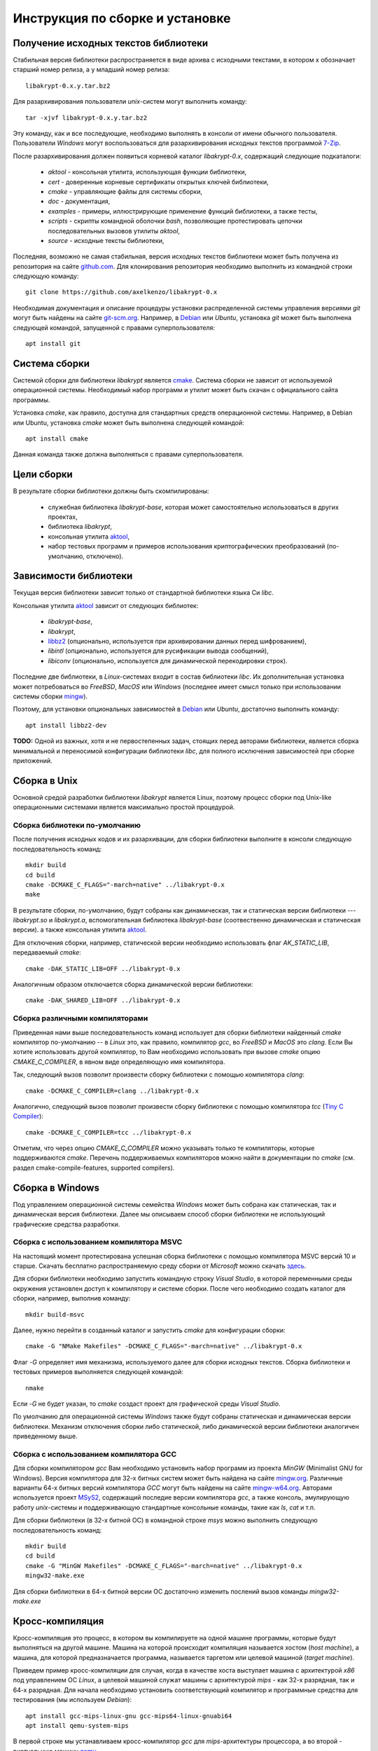 Инструкция по сборке и установке
================================

Получение исходных текстов библиотеки
-------------------------------------

Cтабильная версия библиотеки распространяется в виде архива с исходными текстами,
в котором x обозначает старший номер релиза, а y младший номер релиза::

    libakrypt-0.x.y.tar.bz2

Для разархивирования пользователи `unix`-систем могут выполнить команду::

    tar -xjvf libakrypt-0.x.y.tar.bz2

Эту команду, как и все последующие, необходимо выполнять в консоли от имени обычного пользователя.
Пользователи `Windows` могут воспользоваться для разархивирования исходных
текстов программой `7-Zip <https://www.7-zip.org/>`__.

После разархивирования должен появиться корневой каталог `libakrypt-0.x`, содержащий следующие подкаталоги:

   * `aktool` - консольная утилита, использующая функции библиотеки,
   * `cert` - доверенные корневые сертификаты открытых ключей библиотеки,
   * `cmake`  - управляющие файлы для системы сборки,
   * `doc` - документация,
   * `examples` - примеры, иллюстрирующие применение функций библиотеки, а также тесты,
   * `scripts` - скрипты командной оболочки `bash`, позволяющие протестировать цепочки последовательных вызовов утилиты `aktool`,
   * `source` - исходные тексты библиотеки,

Последняя, возможно не самая стабильная, версия исходных текстов библиотеки
может быть получена из репозитория на сайте `github.com <http://github.com/axelkenzo/libakrypt-0.x>`__.
Для клонирования репозитория необходимо выполнить из командной строки следующую команду::

    git clone https://github.com/axelkenzo/libakrypt-0.x

Необходимая документация и описание процедуры установки распределенной
системы управления версиями `git` могут быть найдены на сайте `git-scm.org <http://git-scm.com>`__.
Например, в `Debian <https://www.debian.org/>`__ или `Ubuntu`, установка `git` может быть выполнена следующей командой,
запущенной с правами суперпользователя::

    apt install git

Система сборки
--------------

Системой сборки для библиотеки `libakrypt` является `cmake <https://cmake.org>`__.
Система сборки не зависит от используемой операционной системы.
Необходимый набор программ и утилит может быть скачан с официального сайта программы.

Установка `cmake`, как правило, доступна для стандартных средств операционной системы.
Например, в Debian или Ubuntu, установка `cmake` может быть выполнена следующей командой::

    apt install cmake

Данная команда также должна выполняться с правами суперпользователя.


Цели сборки
-----------

В результате сборки библиотеки должны быть скомпилированы:

    * служебная библиотека `libakrypt-base`, которая может самостоятельно использоваться в других проектах,
    * библиотека `libakrypt`,
    * консольная утилита `aktool <aktool.html>`__,
    * набор тестовых программ и примеров использования криптографических преобразований (по-умолчанию, отключено).


Зависимости библиотеки
----------------------

Текущая версия библиотеки зависит только от стандартной библиотеки языка Си `libc`.

Консольная утилита `aktool <aktool.html>`__ зависит от следующих библиотек:

    * `libakrypt-base`,
    * `libakrypt`,
    * `libbz2 <https://sourceware.org/bzip2/>`__ (опционально, используется при архивировании данных перед шифрованием),
    * `libintl` (опционально, используется для русификации вывода сообщений),
    * `libiconv` (опционально, используется для динамической перекодировки строк).

Последние две библиотеки, в `Linux`-системах входит в состав библиотеки `libc`.
Их дополнительная установка может потребоваться во `FreeBSD`, `MacOS` или `Windows`
(последнее имеет смысл только при использовании системы сборки `mingw <install-guide.html#gcc>`__).

Поэтому, для установки опциональных зависимостей в `Debian <https://www.debian.org/>`__ или `Ubuntu`,
достаточно выполнить команду::

    apt install libbz2-dev


**TODO:** Одной из важных, хотя и не первостепенных задач, стоящих перед авторами библиотеки,
является сборка минимальной и переносимой конфигурации библиотеки `libc`,
для полного исключения зависимостей при сборке приложений.



Сборка в Unix
-------------

Основной средой разработки библиотеки `libakrypt` является Linux,
поэтому процесс сборки под Unix-like операционными системами является максимально простой процедурой.

Сборка библиотеки по-умолчанию
~~~~~~~~~~~~~~~~~~~~~~~~~~~~~~

После получения исходных кодов и их разархивации,
для сборки библиотеки выполните в консоли следующую последовательность команд::


    mkdir build
    cd build
    cmake -DCMAKE_C_FLAGS="-march=native" ../libakrypt-0.x
    make

В результате сборки, по-умолчанию, будут собраны как динамическая, так и статическая версии
библиотеки --- `libakrypt.so` и `libakrypt.a`,
вспомогательная библиотека `libakrypt-base` (соотвественно динамическая и статическая версии).
а также консольная утилита `aktool <aktool.html>`__.

Для отключения сборки, например, статической версии
необходимо использовать флаг `AK_STATIC_LIB`, передаваемый `cmake`::

    cmake -DAK_STATIC_LIB=OFF ../libakrypt-0.x

Аналогичным образом отключается сборка динамической версии библиотеки::

    cmake -DAK_SHARED_LIB=OFF ../libakrypt-0.x

Сборка различными компиляторами
~~~~~~~~~~~~~~~~~~~~~~~~~~~~~~~

Приведенная нами выше последовательность команд использует для сборки библиотеки
найденный `cmake` компилятор по-умолчанию -- в `Linux` это, как правило,
компилятор `gcc`, во `FreeBSD` и `MacOS` это `clang`.
Если Вы хотите использовать другой компилятор, то Вам необходимо использовать
при вызове `cmake` опцию `CMAKE_C_COMPILER`, в явном виде определяющую имя компилятора.

Так, следующий вызов позволит произвести сборку библиотеки с помощью компилятора `clang`::

    cmake -DCMAKE_C_COMPILER=clang ../libakrypt-0.x

Аналогично, следующий вызов позволит произвести сборку
библиотеки с помощью компилятора `tcc` (`Tiny C Compiler <https://bellard.org/tcc/>`__)::

    cmake -DCMAKE_C_COMPILER=tcc ../libakrypt-0.x

Отметим, что через опцию `CMAKE_C_COMPILER` можно указывать только те компиляторы,
которые поддерживаются `cmake`.
Перечень поддерживаемых компиляторов можно найти в документации по `cmake`
(см. раздел cmake-compile-features, supported compilers).



Сборка в Windows
----------------

Под управлением операционной системы семейства `Windows`
может быть собрана как статическая, так и динамическая версия библиотеки.
Далее мы описываем способ сборки библиотеки не использующий графические средства разработки.


Сборка с использованием компилятора MSVC
~~~~~~~~~~~~~~~~~~~~~~~~~~~~~~~~~~~~~~~~

На настоящий момент протестирована успешная сборка библиотеки с помощью компилятора MSVC версий 10 и старше.
Скачать бесплатно распространяемую среду сборки от `Microsoft` можно
скачать `здесь <https://visualstudio.microsoft.com/ru/vs/community>`__.

Для сборки библиотеки необходимо запустить командную строку `Visual Studio`,
в которой переменными среды окружения установлен доступ к компилятору и системе сборки.
После чего необходимо
создать каталог для сборки, например, выполнив команду::

    mkdir build-msvc

Далее, нужно перейти в созданный каталог и запустить `cmake` для конфигурации сборки::

    cmake -G "NMake Makefiles" -DCMAKE_C_FLAGS="-march=native" ../libakrypt-0.x

Флаг `-G` определяет имя механизма, используемого далее для сборки исходных текстов.
Сборка библиотеки и тестовых примеров выполняется следующей командой::

    nmake

Если `-G` не будет указан, то `cmake` создаст проект для графической среды `Visual Studio`.

По умолчанию для операционной системы `Windows` также будут собраны
статическая и динамическая версии библиотеки.
Механизм отключения сборки либо статической, либо динамической версии библиотеки
аналогичен приведенному выше.


Сборка с использованием компилятора GCC
~~~~~~~~~~~~~~~~~~~~~~~~~~~~~~~~~~~~~~~

Для сборки компилятором `gcc` Вам необходимо установить набор программ из проекта `MinGW`
(Minimalist GNU for Windows).
Версия компилятора для 32-х битных систем может быть найдена на сайте `mingw.org <http://mingw.org/wiki>`__.
Различные варианты 64-х битных версий компилятора `GCC` могут быть
найдены на сайте `mingw-w64.org <http://mingw-w64.org/doku.php>`__.
Авторами используется
проект `MSyS2 <https://www.msys2.org/>`__, содержащий последие версии
компилятора `gcc`, а также консоль, эмулирующую
работу `unix`-системы и поддерживающую стандартные консольные команды, такие как `ls`, `cat` и т.п.

Для сборки библиотеки (в 32-х битной ОС) в командной строке `msys` можно
выполнить следующую последовательность команд::

    mkdir build
    cd build
    cmake -G "MinGW Makefiles" -DCMAKE_C_FLAGS="-march=native" ../libakrypt-0.x
    mingw32-make.exe

Для сборки библиотеки в 64-х битной версии OC достаточно изменить послений вызов команды `mingw32-make.exe`


Кросс-компиляция
----------------

Кросс-компиляция это процесс, в котором вы компилируете на одной машине программы,
которые будут выполняться на другой машине. Машина на которой происходит компиляция
называется хостом (`host machine`), а машина, для которой предназначается программа,
называется таргетом или целевой машиной (`target machine`).

Приведем пример кросс-компиляции для случая, когда в качестве хоста выступает машина с архитектурой
`x86` под управлением ОС `Linux`, а целевой машиной служат машины с архитектурой `mips` - как 32-х разрядная,
так и 64-х разрядная. Для начала необходимо установить соответствующий компилятор и программные
средства для тестирования (мы используем `Debian`)::

    apt install gcc-mips-linux-gnu gcc-mips64-linux-gnuabi64
    apt install qemu-system-mips

В первой строке мы устанавливаем кросс-компилятор `gcc` для `mips`-архитектуры процессора,
а во второй - виртуальную машину `qemu <https://www.qemu.org/>`__.

Теперь для сборки библиотеки и запуска тестовых примеров под архитектурой `mips32r2` достаточно выполнить::

    cmake -DCMAKE_C_COMPILER="mips-linux-gnu-gcc" -DCMAKE_C_FLAGS="-march=mips32r2" ../libakrypt-0.x/
    make
    qemu-mips-static -L /usr/mips-linux-gnu/ ./example-hello

В первой строке мы настраиваем сборку библиотеки с использованием компилятора `mips-linux-gnu-gcc`,
реализующего процесс генерации кода, исполняемого на `mips32r2` архитектуре. В третьей строке
мы используем виртуальную машину `qemu` для запуска скомпилированного кода.

Аналогично, для сборки библиотеки и запуска тестовых примеров под архитектурой `mips64r2` достаточно выполнить::

    cmake -DCMAKE_C_COMPILER=mips64-linux-gnuabi64-gcc -DCMAKE_C_FLAGS="-march=mips64r2" ../libakrypt-0.x/
    make
    qemu-mips64-static -L /usr/mips64-linux-gnuabi64/ ./test-bckey04

Сборка тестовых примеров
------------------------

При сборке библиотеки компилятор также собирает ряд тестовых примеров,
используя для этого статическую версию библиотеки.
После сборки библиотеки с переданным `cmake` флагом `-DAK_TESTS=ON`,
для запуска системы тестов под `Unix` достаточно запустить::

    make test

В `Windows` необходимо будет запустить::

    nmake test

или::

    mingw32-make test

в зависимости от того, какой компилятор используется для сборки библиотеки и тестовых примеров.
После прохождения тестов будет выведена информация об общем числе успешно пройденных тестов,
а также времени их работы.

Инсталляция библиотеки
----------------------

В текущей версии библиотеки поддерживается процесс
инсталляции библиотеки только под `Unix`-системами.


Инсталляция под Unix-системами
~~~~~~~~~~~~~~~~~~~~~~~~~~~~~~

По умолчанию предполагается, что библиотека будет установлена в каталог `/usr/local`.
Для изменения этого каталога
можно передать в `cmake` путь установки в явном виде. Например, следующий вызов позволяет
установить библиотеку в католог `/usr`::

    cmake -DCMAKE_INSTALL_PREFIX=/usr ../libakrypt-0.x

После успешной сборки бибилоетки, для ее инсталляции, достаточно выполнить команду::

    make install

**Внимание.** Команда инсталляции библиотеки должна выполняться с правами суперпользователя.


Перечень опций для сборки библиотеки
------------------------------------

В заключение, приведем перечень опций, которые могут передаваться в `cmake` для настройки и уточнения значений
параметров сборки библиотеки.
Данные параметры определены только для библиотеки `libakrypt` и дополняют существующие флаги `cmake`.

Применение опции  производится с помощью следующего вызова::

    cmake -D<имя опции>=<значение опции>  ../libakrypt-0.x

Вывести значения установленных опций можно с помощью вызова::

    cmake -L ../libakrypt-0.x


AK_CA_PATH
~~~~~~~~~~

Опция `AK_CA_PATH` устанавливает каталог для инсталляции и последующего
поиска доверенных корневых сертификатов.

*Принимаемые значения*: произвольная строка символов.

*Значение по умолчанию*: в Unix-подобных системах значением является каталог
`${CMAKE_INSTALL_PREFIX}/share/ca-certificates/libakrypt`,
для `Windows`-подобных систем значение не определено.


AK_CONFIG_PATH
~~~~~~~~~~~~~~

Опция `AK_CONFIG_PATH` устанавливает каталог инсталляции и последующего
поиска конфигурационного файла `libakrypt.conf`, содержащего точные
значения технических и криптографических характеристик библиотеки.

*Принимаемые значения*: произвольная строка символов.

*Значение по умолчанию*: в Unix-подобных системах значением является каталог `/etc`,
для `Windows`-подобных систем значение не определено.


AK_SHARED_LIB
~~~~~~~~~~~~~

Опция `AK_SHARED_LIB` определяется в `CMakeLists.txt` следующим образом::

    option( AK_SHARED_LIB "Build the shared library" ON )

Опция устанавливает, нужно ли собирать динамическую версию библиотеки.
Отметим, что одновременно может быть собрана только одна версия библиотеки либо динамическая, либо статическая.

*Принимаемые значения*: `ON`, `OFF`.

*Значение по-умолчанию*: `ON`.

AK_STATIC_LIB
~~~~~~~~~~~~~

Опция `AK_STATIC_LIB` определяется в `CMakeLists.txt` следующим образом::

    option( AK_STATIC_LIB "Build the static library" ON )

Опция устанавливает, нужно ли собирать статическую версию библиотеки.
Отметим, что одновременно может быть собрана только одна версия библиотеки либо динамическая, либо статическая.

*Принимаемые значения*: `ON`, `OFF`.

*Значение по-умолчанию*: `ON`.

AK_TESTS
~~~~~~~~

Опция `AK_TESTS` определяется в `CMakeLists.txt` следующим образом::

    option( AK_TESTS "Build test for libakrypt" OFF )

Опция добавляет сборку нескольких тестовых примеров,
иллюстрирующих использование функций библиотеки.

*Принимаемые значения*: `ON`, `OFF`.

*Значение по-умолчанию*: `OFF`.

После сборки тестовых примеров становится доступной команда, запускающая процесс тестирования::

    make test


AK_TESTS_GMP
~~~~~~~~~~~~

Опция `AK_TESTS_GMP` определяется в `CMakeLists.txt` следующим образом::

    option( AK_TESTS_GMP "Build comparison tests for gmp and libakrypt" OFF )

Опция добавляет к сборке библиотеки сборку нескольких тестовых примеров,
проводящих вычисления с использованием библиотеки `libgmp <http://gmplib.org>`__.
Данные тестовые примеры сравнивают корректность реализации
арифметических операций с большими целыми числами
для библиотеки `libakrypt` и библиотеки `libgmp`.
Включение этой опции автоматически приводит к включению опции `AK_TESTS`.

*Принимаемые значения*: `ON`, `OFF`.

*Значение по-умолчанию*: `OFF`.

После сборки тестовых примеров становится доступной команда, запускающая процесс тестирования::

    make test



